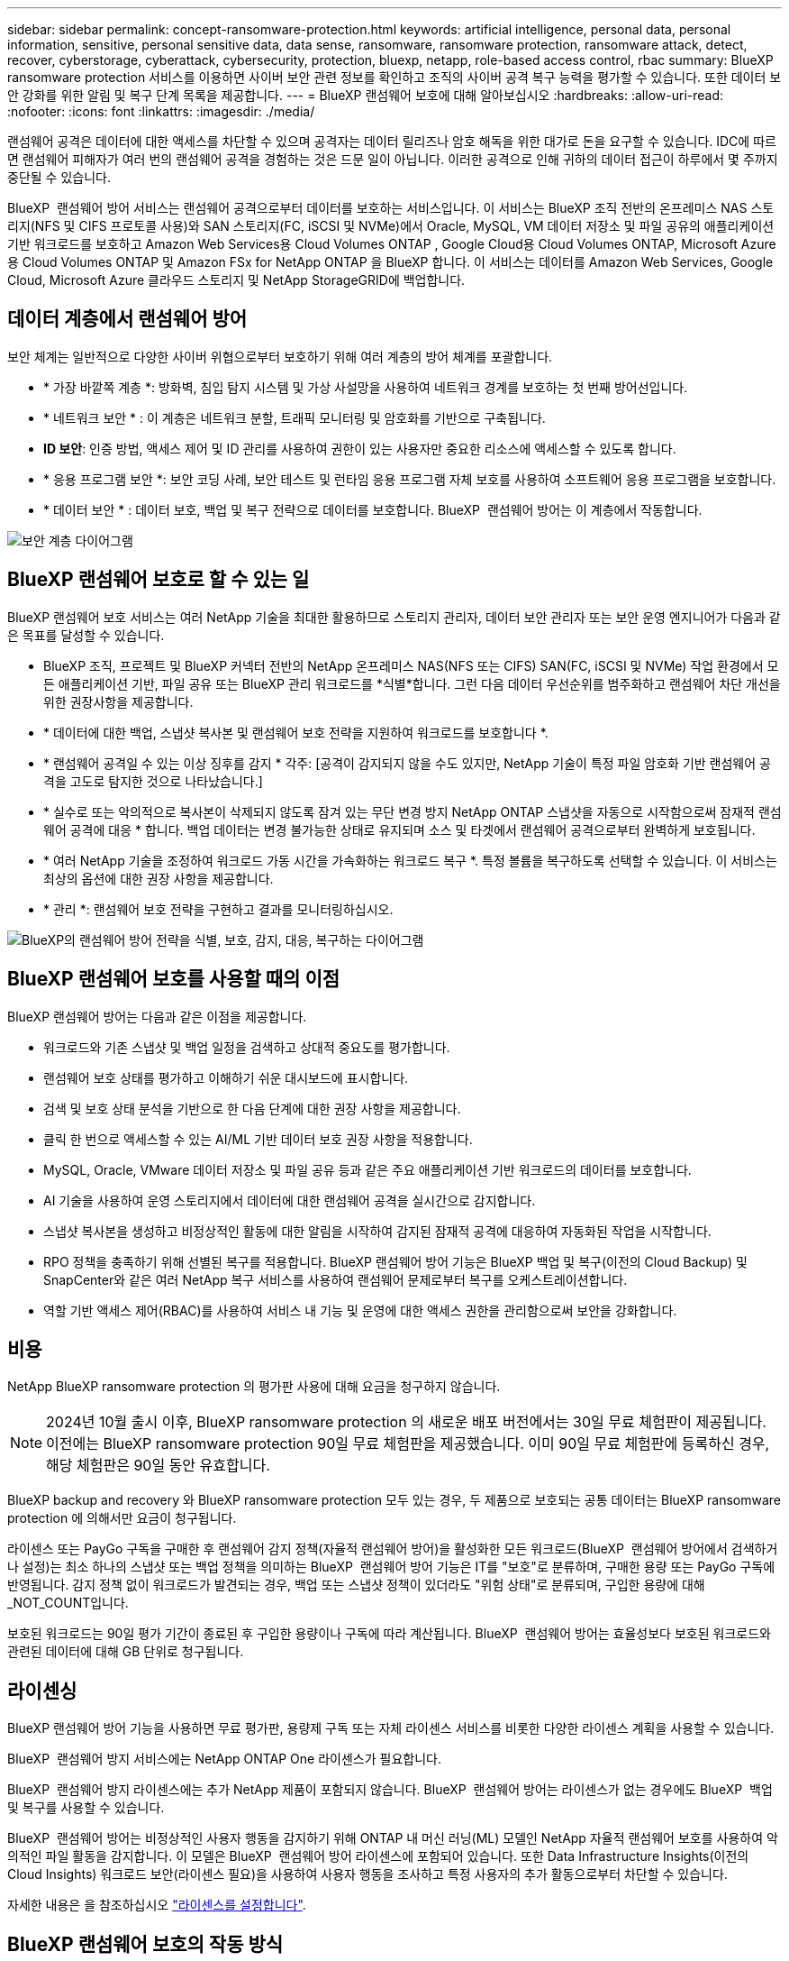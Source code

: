---
sidebar: sidebar 
permalink: concept-ransomware-protection.html 
keywords: artificial intelligence, personal data, personal information, sensitive, personal sensitive data, data sense, ransomware, ransomware protection, ransomware attack, detect, recover, cyberstorage, cyberattack, cybersecurity, protection, bluexp, netapp, role-based access control, rbac 
summary: BlueXP ransomware protection 서비스를 이용하면 사이버 보안 관련 정보를 확인하고 조직의 사이버 공격 복구 능력을 평가할 수 있습니다. 또한 데이터 보안 강화를 위한 알림 및 복구 단계 목록을 제공합니다. 
---
= BlueXP 랜섬웨어 보호에 대해 알아보십시오
:hardbreaks:
:allow-uri-read: 
:nofooter: 
:icons: font
:linkattrs: 
:imagesdir: ./media/


[role="lead"]
랜섬웨어 공격은 데이터에 대한 액세스를 차단할 수 있으며 공격자는 데이터 릴리즈나 암호 해독을 위한 대가로 돈을 요구할 수 있습니다. IDC에 따르면 랜섬웨어 피해자가 여러 번의 랜섬웨어 공격을 경험하는 것은 드문 일이 아닙니다. 이러한 공격으로 인해 귀하의 데이터 접근이 하루에서 몇 주까지 중단될 수 있습니다.

BlueXP  랜섬웨어 방어 서비스는 랜섬웨어 공격으로부터 데이터를 보호하는 서비스입니다. 이 서비스는 BlueXP 조직 전반의 온프레미스 NAS 스토리지(NFS 및 CIFS 프로토콜 사용)와 SAN 스토리지(FC, iSCSI 및 NVMe)에서 Oracle, MySQL, VM 데이터 저장소 및 파일 공유의 애플리케이션 기반 워크로드를 보호하고 Amazon Web Services용 Cloud Volumes ONTAP , Google Cloud용 Cloud Volumes ONTAP, Microsoft Azure용 Cloud Volumes ONTAP 및 Amazon FSx for NetApp ONTAP 을 BlueXP 합니다. 이 서비스는 데이터를 Amazon Web Services, Google Cloud, Microsoft Azure 클라우드 스토리지 및 NetApp StorageGRID에 백업합니다.



== 데이터 계층에서 랜섬웨어 방어

보안 체계는 일반적으로 다양한 사이버 위협으로부터 보호하기 위해 여러 계층의 방어 체계를 포괄합니다.

* * 가장 바깥쪽 계층 *: 방화벽, 침입 탐지 시스템 및 가상 사설망을 사용하여 네트워크 경계를 보호하는 첫 번째 방어선입니다.
* * 네트워크 보안 * : 이 계층은 네트워크 분할, 트래픽 모니터링 및 암호화를 기반으로 구축됩니다.
* *ID 보안*: 인증 방법, 액세스 제어 및 ID 관리를 사용하여 권한이 있는 사용자만 중요한 리소스에 액세스할 수 있도록 합니다.
* * 응용 프로그램 보안 *: 보안 코딩 사례, 보안 테스트 및 런타임 응용 프로그램 자체 보호를 사용하여 소프트웨어 응용 프로그램을 보호합니다.
* * 데이터 보안 * : 데이터 보호, 백업 및 복구 전략으로 데이터를 보호합니다. BlueXP  랜섬웨어 방어는 이 계층에서 작동합니다.


image:concept-security-layer-diagram.png["보안 계층 다이어그램"]



== BlueXP 랜섬웨어 보호로 할 수 있는 일

BlueXP 랜섬웨어 보호 서비스는 여러 NetApp 기술을 최대한 활용하므로 스토리지 관리자, 데이터 보안 관리자 또는 보안 운영 엔지니어가 다음과 같은 목표를 달성할 수 있습니다.

* BlueXP 조직, 프로젝트 및 BlueXP 커넥터 전반의 NetApp 온프레미스 NAS(NFS 또는 CIFS) SAN(FC, iSCSI 및 NVMe) 작업 환경에서 모든 애플리케이션 기반, 파일 공유 또는 BlueXP 관리 워크로드를 *식별*합니다. 그런 다음 데이터 우선순위를 범주화하고 랜섬웨어 차단 개선을 위한 권장사항을 제공합니다.
* * 데이터에 대한 백업, 스냅샷 복사본 및 랜섬웨어 보호 전략을 지원하여 워크로드를 보호합니다 *.
* * 랜섬웨어 공격일 수 있는 이상 징후를 감지 * 각주: [공격이 감지되지 않을 수도 있지만, NetApp 기술이 특정 파일 암호화 기반 랜섬웨어 공격을 고도로 탐지한 것으로 나타났습니다.]
* * 실수로 또는 악의적으로 복사본이 삭제되지 않도록 잠겨 있는 무단 변경 방지 NetApp ONTAP 스냅샷을 자동으로 시작함으로써 잠재적 랜섬웨어 공격에 대응 * 합니다. 백업 데이터는 변경 불가능한 상태로 유지되며 소스 및 타겟에서 랜섬웨어 공격으로부터 완벽하게 보호됩니다.
* * 여러 NetApp 기술을 조정하여 워크로드 가동 시간을 가속화하는 워크로드 복구 *. 특정 볼륨을 복구하도록 선택할 수 있습니다. 이 서비스는 최상의 옵션에 대한 권장 사항을 제공합니다.
* * 관리 *: 랜섬웨어 보호 전략을 구현하고 결과를 모니터링하십시오.


image:diagram-rp-features-phases3.png["BlueXP의 랜섬웨어 방어 전략을 식별, 보호, 감지, 대응, 복구하는 다이어그램"]



== BlueXP 랜섬웨어 보호를 사용할 때의 이점

BlueXP 랜섬웨어 방어는 다음과 같은 이점을 제공합니다.

* 워크로드와 기존 스냅샷 및 백업 일정을 검색하고 상대적 중요도를 평가합니다.
* 랜섬웨어 보호 상태를 평가하고 이해하기 쉬운 대시보드에 표시합니다.
* 검색 및 보호 상태 분석을 기반으로 한 다음 단계에 대한 권장 사항을 제공합니다.
* 클릭 한 번으로 액세스할 수 있는 AI/ML 기반 데이터 보호 권장 사항을 적용합니다.
* MySQL, Oracle, VMware 데이터 저장소 및 파일 공유 등과 같은 주요 애플리케이션 기반 워크로드의 데이터를 보호합니다.
* AI 기술을 사용하여 운영 스토리지에서 데이터에 대한 랜섬웨어 공격을 실시간으로 감지합니다.
* 스냅샷 복사본을 생성하고 비정상적인 활동에 대한 알림을 시작하여 감지된 잠재적 공격에 대응하여 자동화된 작업을 시작합니다.
* RPO 정책을 충족하기 위해 선별된 복구를 적용합니다. BlueXP 랜섬웨어 방어 기능은 BlueXP 백업 및 복구(이전의 Cloud Backup) 및 SnapCenter와 같은 여러 NetApp 복구 서비스를 사용하여 랜섬웨어 문제로부터 복구를 오케스트레이션합니다.
* 역할 기반 액세스 제어(RBAC)를 사용하여 서비스 내 기능 및 운영에 대한 액세스 권한을 관리함으로써 보안을 강화합니다.




== 비용

NetApp BlueXP ransomware protection 의 평가판 사용에 대해 요금을 청구하지 않습니다.


NOTE: 2024년 10월 출시 이후, BlueXP ransomware protection 의 새로운 배포 버전에서는 30일 무료 체험판이 제공됩니다. 이전에는 BlueXP ransomware protection 90일 무료 체험판을 제공했습니다. 이미 90일 무료 체험판에 등록하신 경우, 해당 체험판은 90일 동안 유효합니다.

BlueXP backup and recovery 와 BlueXP ransomware protection 모두 있는 경우, 두 제품으로 보호되는 공통 데이터는 BlueXP ransomware protection 에 의해서만 요금이 청구됩니다.

라이센스 또는 PayGo 구독을 구매한 후 랜섬웨어 감지 정책(자율적 랜섬웨어 방어)을 활성화한 모든 워크로드(BlueXP  랜섬웨어 방어에서 검색하거나 설정)는 최소 하나의 스냅샷 또는 백업 정책을 의미하는 BlueXP  랜섬웨어 방어 기능은 IT를 "보호"로 분류하며, 구매한 용량 또는 PayGo 구독에 반영됩니다. 감지 정책 없이 워크로드가 발견되는 경우, 백업 또는 스냅샷 정책이 있더라도 "위험 상태"로 분류되며, 구입한 용량에 대해 _NOT_COUNT입니다.

보호된 워크로드는 90일 평가 기간이 종료된 후 구입한 용량이나 구독에 따라 계산됩니다. BlueXP  랜섬웨어 방어는 효율성보다 보호된 워크로드와 관련된 데이터에 대해 GB 단위로 청구됩니다.



== 라이센싱

BlueXP 랜섬웨어 방어 기능을 사용하면 무료 평가판, 용량제 구독 또는 자체 라이센스 서비스를 비롯한 다양한 라이센스 계획을 사용할 수 있습니다.

BlueXP  랜섬웨어 방지 서비스에는 NetApp ONTAP One 라이센스가 필요합니다.

BlueXP  랜섬웨어 방지 라이센스에는 추가 NetApp 제품이 포함되지 않습니다. BlueXP  랜섬웨어 방어는 라이센스가 없는 경우에도 BlueXP  백업 및 복구를 사용할 수 있습니다.

BlueXP  랜섬웨어 방어는 비정상적인 사용자 행동을 감지하기 위해 ONTAP 내 머신 러닝(ML) 모델인 NetApp 자율적 랜섬웨어 보호를 사용하여 악의적인 파일 활동을 감지합니다. 이 모델은 BlueXP  랜섬웨어 방어 라이센스에 포함되어 있습니다. 또한 Data Infrastructure Insights(이전의 Cloud Insights) 워크로드 보안(라이센스 필요)을 사용하여 사용자 행동을 조사하고 특정 사용자의 추가 활동으로부터 차단할 수 있습니다.

자세한 내용은 을 참조하십시오 link:rp-start-licenses.html["라이센스를 설정합니다"].



== BlueXP 랜섬웨어 보호의 작동 방식

개략적으로 보면 BlueXP 랜섬웨어 방어 기능이 이와 같습니다.

BlueXP  랜섬웨어 방어는 BlueXP  백업 및 복구를 사용하여 파일 공유 워크로드에 대한 스냅샷 및 백업 정책을 검색하고 설정합니다. 또한 SnapCenter 또는 SnapCenter for VMware는 애플리케이션 및 VM 워크로드에 대한 스냅샷 및 백업 정책을 검색하고 설정합니다. 또한 BlueXP  랜섬웨어 방어 기능은 BlueXP  백업 및 복구와 SnapCenter/SnapCenter for VMware를 사용하여 파일 및 워크로드 정합성이 보장되는 복구를 수행합니다.

image:diagram-rp-architecture-preview3.png["BlueXP 랜섬웨어 방어 아키텍처를 보여 주는 다이어그램"]

[cols="15,65a"]
|===
| 피처 | 설명 


| * 식별 *  a| 
* BlueXP 에 연결된 모든 고객 온프레미스 NAS(NFS 및 CIFS 프로토콜), SAN(FC, iSCSI 및 NVMe) 및 Cloud Volumes ONTAP 데이터를 찾습니다.
* ONTAP 및 SnapCenter 서비스 API에서 고객 데이터를 식별하고 이를 워크로드에 연결합니다. 에 대해 자세히 알아보십시오 https://docs.netapp.com/us-en/ontap-family/["ONTAP"^] 및 https://docs.netapp.com/us-en/snapcenter/index.html["SnapCenter 소프트웨어"^].
* 각 볼륨의 현재 보호 수준 NetApp Snapshot 복사본 및 백업 정책과 모든 온박스 감지 기능을 검색합니다. 그런 다음 이 서비스는 BlueXP  백업 및 복구, ONTAP 서비스와 자율 랜섬웨어 방어(ONTAP 버전에 따라 ARP 또는 ARP/AI), FPolicy, 백업 정책 및 스냅샷 정책과 같은 NetApp 기술을 사용하여 이 보호 상태를 워크로드와 연결합니다. 에 대한 자세한 내용은 https://docs.netapp.com/us-en/ontap/anti-ransomware/index.html["자율 랜섬웨어 보호"^] https://docs.netapp.com/us-en/bluexp-backup-recovery/index.html["BlueXP 백업 및 복구"^], 및 https://docs.netapp.com/us-en/ontap/nas-audit/two-parts-fpolicy-solution-concept.html["ONTAP FPolicy를 사용해 보십시오"^]을 참조하십시오.
* 자동으로 검색된 보호 수준을 기준으로 각 워크로드에 비즈니스 우선 순위를 지정하고 비즈니스 우선 순위를 기준으로 워크로드에 대한 보호 정책을 권장합니다. 워크로드 우선 순위는 워크로드와 연결된 각 볼륨에 이미 적용된 스냅샷 주파수를 기반으로 합니다.




| * 보호 *  a| 
* 워크로드를 능동적으로 모니터링하고 식별된 각 워크로드에 정책을 적용하여 BlueXP 백업 및 복구, SnapCenter, ONTAP API의 사용을 조정합니다.




| * 감지 *  a| 
* 잠재적으로 비정상적인 암호화 및 활동을 감지하는 통합 머신 러닝(ML) 모델을 통해 잠재적 공격을 감지합니다.
* 운영 스토리지에서 잠재적인 랜섬웨어 공격을 감지하고 비정상적인 활동에 대응하기 시작하는 이중 계층 감지를 제공합니다. 자동화된 스냅샷 복사본을 추가로 생성하여 가장 가까운 데이터 복원 지점을 확보할 수 있습니다. 이 서비스는 기본 워크로드의 성능에 영향을 주지 않으면서 보다 정밀하게 잠재적인 공격을 식별할 수 있는 능력을 제공합니다.
* ONTAP, 자율적 랜섬웨어 방어(ONTAP 버전에 따라 ARP 또는 ARP/AI), 데이터 인프라 인사이트(이전의 Cloud Insights) 워크로드 보안 및 FPolicy 기술을 사용하여 공격하는 의심스러운 파일을 결정하고 관련 워크로드에 매핑합니다.




| * 응답 *  a| 
* 파일 활동, 사용자 활동 및 엔트로피 등의 관련 데이터를 표시하여 공격에 대한 포렌식 검토를 완료할 수 있도록 합니다.
* NetApp 기술 및 ONTAP, 자율적 랜섬웨어 방어(ONTAP 버전에 따라 ARP 또는 ARP/AI), FPolicy 등의 제품을 사용하여 빠른 스냅샷 복사본을 시작합니다.




| * 복구 *  a| 
* BlueXP  백업 및 복구, ONTAP, 자율적 랜섬웨어 방어(ONTAP 버전에 따라 ARP 또는 ARP/AI), FPolicy 기술 및 서비스를 사용하여 최상의 스냅샷 또는 백업을 결정하고 최상의 RPA(Recovery Point Actual)를 권장합니다.
* 애플리케이션 일관성을 유지하면서 VM, 파일 공유, 블록 스토리지, 데이터베이스 등의 워크로드 복구를 조율합니다.




| * 통제 *  a| 
* 랜섬웨어 방지 전략을 할당합니다
* 결과를 모니터링할 수 있습니다.


|===


== 지원되는 백업 타겟, 작업 환경 및 워크로드 데이터 소스

BlueXP ransomware protection 사용하여 다음 유형의 백업 대상, 작업 환경 및 워크로드 데이터 소스에 대한 사이버 공격에 대해 데이터가 얼마나 회복력이 있는지 확인하세요.

BlueXP 랜섬웨어는 다음과 같은 작업 환경과 백업 대상을 지원합니다.

* 지원되는 백업 대상 *

* AWS(Amazon Web Services) S3
* Google 클라우드 플랫폼
* Microsoft Azure Blob
* NetApp StorageGRID를 참조하십시오


* 지원되는 작업 환경 *

* ONTAP 버전 9.11.1 이상이 설치된 온프레미스 ONTAP NAS(NFS 및 CIFS 프로토콜 사용
* ONTAP 버전 9.17.1 이상을 사용하는 온프레미스 ONTAP SAN(FC, iSCSI 및 NVMe 프로토콜 사용)
* AWS용 Cloud Volumes ONTAP 9.11.1 이상(NFS 및 CIFS 프로토콜 사용)
* Google Cloud Platform용 Cloud Volumes ONTAP 9.11.1 이상(NFS 및 CIFS 프로토콜 사용)
* Microsoft Azure용 Cloud Volumes ONTAP 9.12.1 이상(NFS 및 CIFS 프로토콜 사용)
* AWS, Google Cloud Platform 및 Microsoft Azure(FC, iSCSI 및 NVMe 프로토콜 사용)의 경우 Cloud Volumes ONTAP 9.17.1 이상
* ARP(Autonomous Ransomware Protection)를 사용하는 Amazon FSx for NetApp ONTAP
+

NOTE: ARP/AI에는 ONTAP 9.16 이상이 필요합니다.




NOTE: 다음은 지원되지 않습니다: FlexGroup 볼륨, 9.11.1보다 이전 버전의 ONTAP , 마운트 지점 볼륨, 마운트 경로 볼륨, 오프라인 볼륨 및 DP(데이터 보호) 볼륨.

* 지원되는 워크로드 데이터 소스 *

이 서비스는 기본 데이터 볼륨에서 다음 애플리케이션 기반 워크로드를 보호합니다.

* NetApp 파일 공유
* 블록 스토리지
* VMware 데이터 저장소
* 데이터베이스(MySQL 및 Oracle)
* 곧 더 추가될 예정입니다


또한 VMware용 SnapCenter 또는 SnapCenter를 사용 중인 경우 해당 제품이 지원하는 모든 워크로드가 BlueXP  랜섬웨어 방어 전략에서도 식별됩니다. BlueXP  랜섬웨어 방어 기능은 워크로드 정합성이 보장되는 방식으로 이러한 문제를 보호하고 복구할 수 있습니다.



== 랜섬웨어 방어에 도움이 될 수 있는 약관을 읽어 보십시오

랜섬웨어 보호와 관련된 몇 가지 용어를 이해하면 도움이 될 수 있습니다.

* * 보호 *: BlueXP  랜섬웨어 방어의 보호는 보호 정책을 사용하여 스냅샷과 변경 불가능한 백업이 정기적으로 다른 보안 도메인에 발생하도록 보장합니다.
* * 워크로드 *: BlueXP 랜섬웨어 방어 워크로드에는 MySQL 또는 Oracle 데이터베이스, VMware 데이터 저장소 또는 파일 공유가 포함될 수 있습니다.


